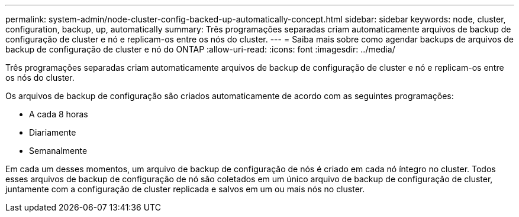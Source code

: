 ---
permalink: system-admin/node-cluster-config-backed-up-automatically-concept.html 
sidebar: sidebar 
keywords: node, cluster, configuration, backup, up, automatically 
summary: Três programações separadas criam automaticamente arquivos de backup de configuração de cluster e nó e replicam-os entre os nós do cluster. 
---
= Saiba mais sobre como agendar backups de arquivos de backup de configuração de cluster e nó do ONTAP
:allow-uri-read: 
:icons: font
:imagesdir: ../media/


[role="lead"]
Três programações separadas criam automaticamente arquivos de backup de configuração de cluster e nó e replicam-os entre os nós do cluster.

Os arquivos de backup de configuração são criados automaticamente de acordo com as seguintes programações:

* A cada 8 horas
* Diariamente
* Semanalmente


Em cada um desses momentos, um arquivo de backup de configuração de nós é criado em cada nó íntegro no cluster. Todos esses arquivos de backup de configuração de nó são coletados em um único arquivo de backup de configuração de cluster, juntamente com a configuração de cluster replicada e salvos em um ou mais nós no cluster.
